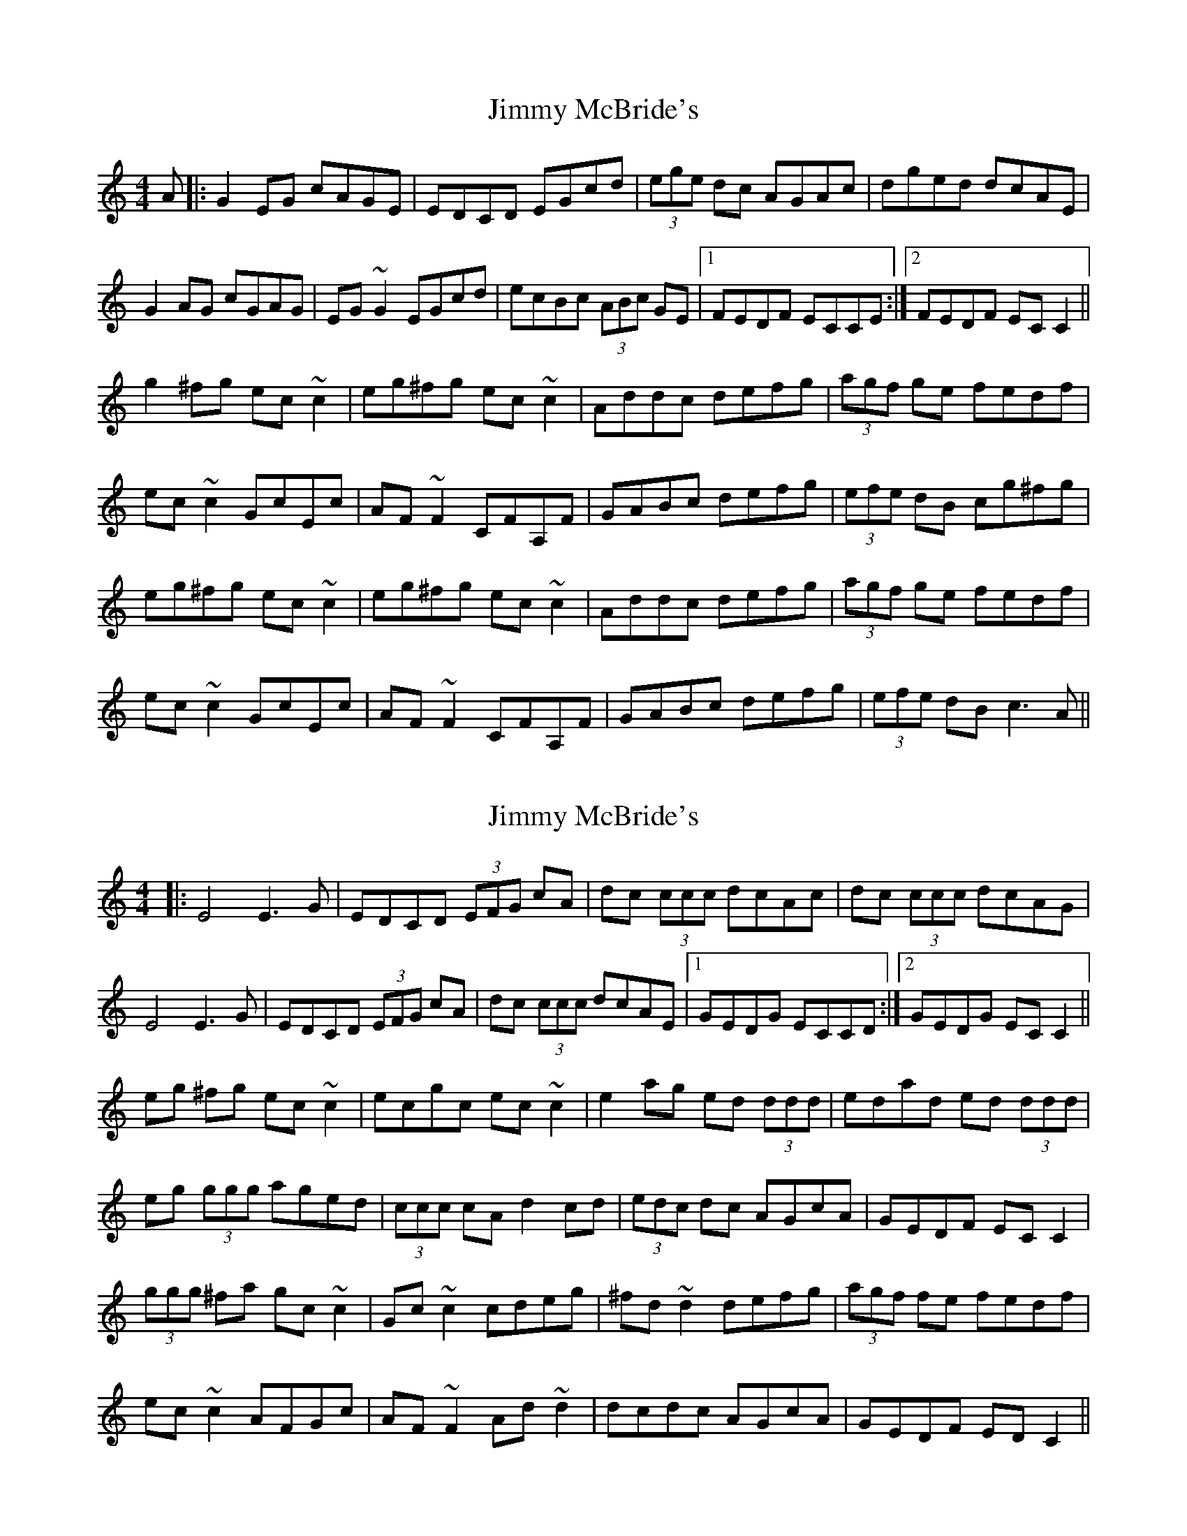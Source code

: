X: 1
T: Jimmy McBride's
Z: jaychoons
S: https://thesession.org/tunes/10295#setting10295
R: reel
M: 4/4
L: 1/8
K: Cmaj
A |: G2 EG cAGE | EDCD EGcd | (3ege dc AGAc | dged dcAE |
G2 AG cGAG | EG ~G2 EGcd | ecBc (3ABc GE |1 FEDF ECCE :|2 FEDF EC C2 ||
g2 ^fg ec ~c2 | eg^fg ec ~c2 | Addc defg | (3agf ge fedf |
ec ~c2 GcEc | AF ~F2 CFA,F | GABc defg |(3efe dB cg^fg |
eg^fg ec ~c2 | eg^fg ec ~c2 | Addc defg | (3agf ge fedf |
ec ~c2 GcEc | AF ~F2 CFA,F | GABc defg | (3efe dB c3 A ||
X: 2
T: Jimmy McBride's
Z: bobbi
S: https://thesession.org/tunes/10295#setting20289
R: reel
M: 4/4
L: 1/8
K: Cmaj
|: E4 E3G |EDCD (3EFG cA |dc (3ccc dcAc| dc (3ccc dcAG| E4 E3G |EDCD (3EFG cA |dc (3ccc dcAE|1 GEDG ECCD :|2 GEDG EC C2 ||eg ^fg ec ~c2 | ecgc ec ~c2 | e2 ag ed (3ddd| edad ed (3ddd |eg (3ggg aged | (3ccc cA d2 cd| (3edc dc AGcA| GEDF EC C2 |(3ggg ^fa gc ~c2 | Gc ~c2 cdeg| ^fd ~d2 defg| (3agf fe fedf |ec ~c2 AFGc | AF ~F2 Ad ~d2 | dcdc AGcA| GEDF ED C2 ||
X: 3
T: Jimmy McBride's
Z: Dr. Dow
S: https://thesession.org/tunes/10295#setting23085
R: reel
M: 4/4
L: 1/8
K: Cmaj
EFGc AEGE|EDCD EGcd|eddc AGAc|dcec dcAG|
~E3G cE~E2|EDCD EGcd|eddc AGcA|GEDG ECCD|
EDEG cAGE|EDCD (3EFG cd|eddc AGAc|ddcd dcAG|
EG~G2 cAGE|EDCD (3EFG cd|eddc AGcA|GEDG ECC2||
g^fga gc ~c2|gcac gccg|ea~a2 ed~d2|edad eddg|
eg~g2 aged|~c3A d2cd|eddc AGcA|GEDG ECC2|
~g3a gc~c2|GccB cdec|Add^c defg|(3agf ge fedf|
ec~c2 GcBc|AF~F2 Ad~d2|eddc AGcA|GEDG ECCD||
X: 4
T: Jimmy McBride's
Z: Dr. Dow
S: https://thesession.org/tunes/10295#setting23087
R: reel
M: 4/4
L: 1/8
K: Cmaj
GDEG cAGF|(3EEE CD EGcd|edde dcAc|eage dccA|
GD (3EFG cAGF|DECD EGcd|edde dcAG|1 EFFG ECC^F:|2 EFFG ECC^f||
|:^fgfg ec~c2|ecgc edce|Adce defg |(3agf ge effg|
ec~c2 GcEc|AF~F2 CFA,F|FGG^F GABc|1 dcBd Bcc^f:|2 dcBd cA^FA||
X: 5
T: Jimmy McBride's
Z: GaryAMartin
S: https://thesession.org/tunes/10295#setting28175
R: reel
M: 4/4
L: 1/8
K: Cmaj
EF|:G2GA GEDE|CE~E2 GAcd|ec~c2 AGAc|d2ec dcAG|
EG~G2 cGAG|EDCD EGcd|ec~c2 AGcA|1 GEDG ECEF:|2 GEDG ECef||
g2 gf ec~c2|afgf ec ~c2|Add^c d2 (3efg|afge fedf|
[1 eg ~g2 aege|cdec d2cd|ec ~c2 AGcA|GEDG EC ef:|
[2 ec ~c2 GcEc|AF ~F2 CFA,F|GABc defg|ecdg edcA|]
